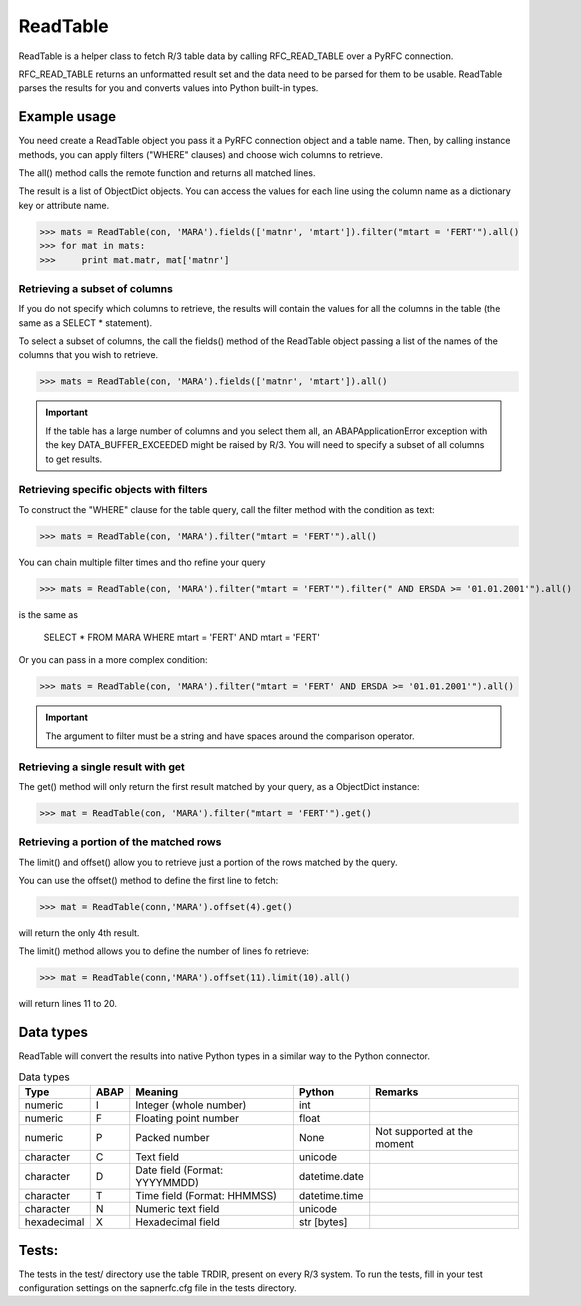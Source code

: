 ReadTable
=========

ReadTable is a helper class to fetch R/3 table data by calling RFC_READ_TABLE over a PyRFC connection.

RFC_READ_TABLE returns an unformatted result set and the data need to be parsed for them to be usable. 
ReadTable parses the results for you and converts values into Python built-in types.


Example usage
-------------

You need create a ReadTable object you pass it a PyRFC connection object and a table name. Then, by calling
instance methods, you can apply filters ("WHERE" clauses) and choose wich columns to retrieve. 

The all() method calls the remote function and returns all matched lines.

The result is a list of ObjectDict objects. 
You can access the values for each line using the column name as a dictionary key or attribute name.

>>> mats = ReadTable(con, 'MARA').fields(['matnr', 'mtart']).filter("mtart = 'FERT'").all()
>>> for mat in mats:
>>>     print mat.matr, mat['matnr']


Retrieving a subset of columns
''''''''''''''''''''''''''''''

If you do not specify which columns to retrieve, the results will contain the values for all the columns
in the table (the same as a SELECT * statement). 

To select a subset of columns, the call the fields() method of the ReadTable object passing a list of the 
names of the columns that you wish to retrieve.

>>> mats = ReadTable(con, 'MARA').fields(['matnr', 'mtart']).all()

.. IMPORTANT::
   If the table has a large number of columns and you select them all, an ABAPApplicationError exception 
   with the key DATA_BUFFER_EXCEEDED might be raised by R/3.
   You will need to specify a subset of all columns to get results.


Retrieving specific objects with filters
'''''''''''''''''''''''''''''''''''''''''

To construct the "WHERE" clause for the table query, call the filter method with the condition as text:

>>> mats = ReadTable(con, 'MARA').filter("mtart = 'FERT'").all()

You can chain multiple filter times and tho refine your query

>>> mats = ReadTable(con, 'MARA').filter("mtart = 'FERT'").filter(" AND ERSDA >= '01.01.2001'").all()

is the same as 

    SELECT * FROM MARA WHERE mtart = 'FERT' AND mtart = 'FERT'

Or you can pass in a more complex condition:

>>> mats = ReadTable(con, 'MARA').filter("mtart = 'FERT' AND ERSDA >= '01.01.2001'").all()


.. IMPORTANT::
    The argument to filter must be a string and have spaces around the comparison operator.



Retrieving a single result with get
'''''''''''''''''''''''''''''''''''

The get() method will only return the first result matched by your query, as a ObjectDict instance:

>>> mat = ReadTable(con, 'MARA').filter("mtart = 'FERT'").get()


Retrieving a portion of the matched rows
''''''''''''''''''''''''''''''''''''''''

The limit() and offset() allow you to retrieve just a portion of the rows matched by the query.

You can use the offset() method to define the first line to fetch:
    
>>> mat = ReadTable(conn,'MARA').offset(4).get()

will return the only 4th result.

The limit() method allows you to define the number of lines fo retrieve:

>>> mat = ReadTable(conn,'MARA').offset(11).limit(10).all()

will return lines 11 to 20.


Data types
----------

ReadTable will convert the results into native Python types in a similar way to the Python connector.

.. table:: Data types

     =========== ===== ============================= ============= ===============================
     Type         ABAP Meaning                       Python         Remarks
     =========== ===== ============================= ============= ===============================
     numeric     I     Integer (whole number)        int            
     numeric     F     Floating point number         float    
     numeric     P     Packed number                 None           Not supported at the moment
     character   C     Text field                    unicode      
     character   D     Date field (Format: YYYYMMDD) datetime.date    
     character   T     Time field (Format: HHMMSS)   datetime.time    
     character   N     Numeric text field            unicode      
     hexadecimal X     Hexadecimal field             str [bytes]      
     =========== ===== ============================= ============= ===============================


Tests:
------

The tests in the test/ directory use the table TRDIR, present on every R/3 system. To run the tests, 
fill in your test configuration settings on the sapnerfc.cfg file in the tests directory.

